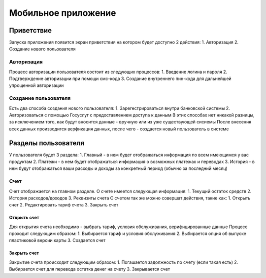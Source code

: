 Мобильное приложение
====================
Приветствие
------------
Запуска приложения появится экран приветствия на котором будет доступно 2 действия:
1. Авторизация
2. Создание нового пользователя

Авторизация
~~~~~~~~~~~
Процесс авторизации пользователя состоит из следующих процессов:
1. Введение логина и пароля
2. Подтверждение авторизации при помощи смс-кода
3. Создание внутреннего пин-кода для дальнейшей упрощенной авторизации

Создание пользователя
~~~~~~~~~~~~~~~~~~~~~
Есть два способа создания нового пользователя:
1. Зарегестрироваться внутри банковской системы
2. Авторизоваться с помощью Госуслуг с предоставлением доступа к данным
В этих способах нет никакой разницы, за исключением того, как будут вносится данные - вручную или из уже существующей сисиемы
После внесения всех данных производится верфикация данных, после чего - создается новый пользователь в системе

Разделы пользователя
---------------------
У пользователя будет 3 раздела:
1. Главный - в нем будет отображаться информация по всем имеющимся у вас продуктам
2. Платежи - в нем будет отображаться информация о возможных платежах и переводах
3. История - в нем будут отображаться ваши расходы и доходы за конкретный период (обычно за последний месяц)

Счет
~~~~
Счет отображается на главном разделе.
О счете имеется следующая информация:
1. Текущий остаток средств
2. История расходов/доходов
3. Реквизиты счета
С счетом так же можно совершат действия, такие как:
1. Открыть счет
2. Редактировать тариф счета
3. Закрыть счет

Открыть счет
""""""""""""
Для открытия счета необходимо - выбрать тариф, условия обслуживания, верифицированные данные
Процесс проходит следующим образом:
1. Выбирается тариф и условия обслуживания
2. Выбирается опция об выпуске пластиковой версии карты
3. Создается счет

Закрыть счет
""""""""""""
Закрытие счета происходит следующим образом:
1. Погашается задолжность по счету (если такая есть)
2. Выбирается счет для перевода остатка денег на счету
3. Закрывается счет


